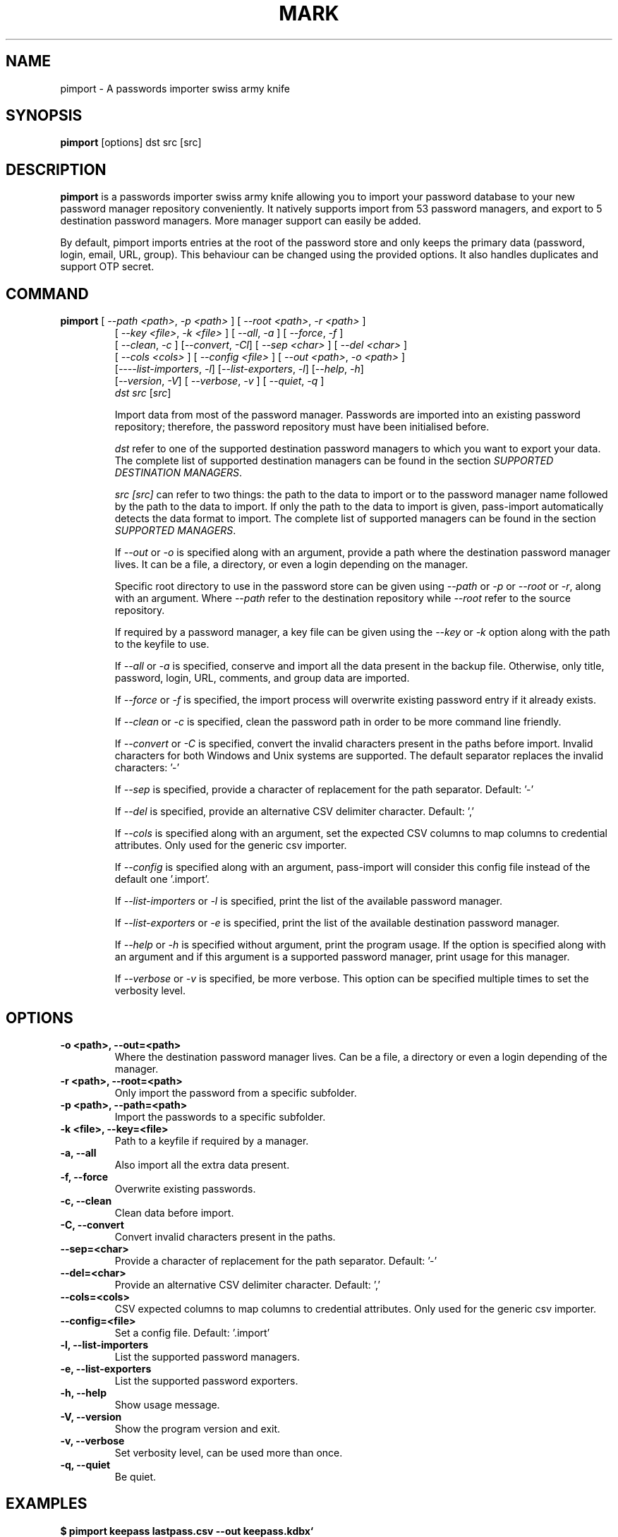 .TH MARK 1 "April 2020" "pass-import"

.SH NAME
pimport \- A passwords importer swiss army knife


.SH SYNOPSIS
\fBpimport\fP [options] dst src [src]

.SH DESCRIPTION
\fBpimport\fP is a passwords importer swiss army knife allowing you to import
your password database to your new password manager repository conveniently.
It natively supports import from \# NB BEGIN
53
\# NB END
password managers, and export to \# NB EXPORT BEGIN
5
\# NB EXPORT END
destination password managers. More manager support can easily be added.

By default, pimport imports entries at the root of the password store and only
keeps the primary data (password, login, email, URL, group). This behaviour can
be changed using the provided options. It also handles duplicates and support
OTP secret.

.SH COMMAND
.TP
\fBpimport\fP [ \fI--path <path>\fP, \fI-p <path>\fP ] [ \fI--root <path>\fP, \fI-r <path>\fP ]
 [ \fI--key <file>\fP, \fI-k <file>\fP ] [ \fI--all\fP, \fI-a\fP ] [ \fI--force\fP, \fI-f\fP ]
 [ \fI--clean\fP, \fI-c\fP ] [\fI--convert\fP, \fI-Cl\fP] [ \fI--sep <char>\fP ] [ \fI--del <char>\fP ]
 [ \fI--cols <cols>\fP ] [ \fI--config <file>\fP ] [ \fI--out <path>\fP, \fI-o <path>\fP ]
 [\fI----list-importers\fP, \fI-l\fP] [\fI--list-exporters\fP, \fI-l\fP] [\fI--help\fP, \fI-h\fP]
 [\fI--version\fP, \fI-V\fP] [ \fI--verbose\fP, \fI-v\fP ] [ \fI--quiet\fP, \fI-q\fP ]
 \fIdst\fP \fIsrc\fP [\fIsrc\fP]

Import data from most of the password manager. Passwords are imported into
an existing password repository; therefore, the password repository must have
been initialised before.

.I dst
refer to one of the supported destination password managers to which you want
to export your data. The complete list of supported destination managers can be
found in the section \fISUPPORTED DESTINATION MANAGERS\fP.

.I src [\fIsrc\fP]
can refer to two things: the path to the data to import or to the password
manager name followed by the path to the data to import. If only the path to the
data to import is given, pass-import automatically detects the data format to
import. The complete list of supported managers can be found in the section
\fISUPPORTED MANAGERS\fP.

If \fI--out\fP or \fI-o\fP is specified along with an argument, provide a path
where the destination password manager lives. It can be a file, a directory, or
even a login depending on the manager.

Specific root directory to use in the password store can be given using
\fI--path\fP or \fI-p\fP or \fI--root\fP or \fI-r\fP, along with an argument.
Where \fI--path\fP refer to the destination repository while \fI--root\fP refer
to the source repository.

If required by a password manager, a key file can be given using the
\fI--key\fP or \fI-k\fP option along with the path to the keyfile to use.

If \fI--all\fP or \fI-a\fP is specified, conserve and import all the data
present in the backup file. Otherwise, only title, password, login, URL,
comments, and group data are imported.

If \fI--force\fP or \fI-f\fP is specified, the import process will overwrite
existing password entry if it already exists.

If \fI--clean\fP or \fI-c\fP is specified, clean the password path in order to
be more command line friendly.

If \fI--convert\fP or \fI-C\fP is specified, convert the invalid characters
present in the paths before import. Invalid characters for both Windows and Unix
systems are supported. The default separator replaces the invalid characters: '-'

If \fI--sep\fP is specified, provide a character of replacement for the path
separator. Default: '-'

If \fI--del\fP is specified, provide an alternative CSV delimiter character.
Default: ','

If \fI--cols\fP is specified along with an argument, set the expected CSV columns
to map columns to credential attributes. Only used for the generic csv importer.

If \fI--config\fP is specified along with an argument, pass-import will consider
this config file instead of the default one '.import'.

If \fI--list-importers\fP or \fI-l\fP is specified, print the list of the
available password manager.

If \fI--list-exporters\fP or \fI-e\fP is specified, print the list of the
available destination password manager.

If \fI--help\fP or \fI-h\fP is specified without argument, print the program
usage. If the option is specified along with an argument and if this argument is
a supported password manager, print usage for this manager.

If \fI--verbose\fP or \fI-v\fP is specified, be more verbose. This option
can be specified multiple times to set the verbosity level.


.SH OPTIONS

.TP
\fB\-o <path>\fB, \-\-out=<path>\fR
Where the destination password manager lives. Can be a file, a directory or even
a login depending of the manager.

.TP
\fB\-r <path>\fB, \-\-root=<path>\fR
Only import the password from a specific subfolder.

.TP
\fB\-p <path>\fB, \-\-path=<path>\fR
Import the passwords to a specific subfolder.

.TP
\fB\-k <file>\fB, \-\-key=<file>\fR
Path to a keyfile if required by a manager.

.TP
\fB\-a\fB, \-\-all\fR
Also import all the extra data present.

.TP
\fB\-f\fB, \-\-force\fR
Overwrite existing passwords.

.TP
\fB\-c\fB, \-\-clean\fR
Clean data before import.

.TP
\fB\-C\fB, \-\-convert\fR
Convert invalid characters present in the paths.

.TP
\fB\-\-sep=<char>\fR
Provide a character of replacement for the path separator. Default: '-'

.TP
\fB\-\-del=<char>\fR
Provide an alternative CSV delimiter character. Default: ','

.TP
\fB\-\-cols=<cols>\fR
CSV expected columns to map columns to credential attributes. Only used for the
generic csv importer.

.TP
\fB\-\-config=<file>\fR
Set a config file. Default: '.import'

.TP
\fB\-l\fB, \-\-list-importers\fR
List the supported password managers.

.TP
\fB\-e\fB, \-\-list-exporters\fR
List the supported password exporters.

.TP
\fB\-h\fB, \-\-help\fR
Show usage message.

.TP
\fB\-V\fB, \-\-version\fR
Show the program version and exit.

.TP
\fB\-v\fB, \-\-verbose\fR
Set verbosity level, can be used more than once.

.TP
\fB\-q\fB, \-\-quiet\fR
Be quiet.


.SH EXAMPLES

.TP Import Lastpass file to a keepass kdbx file
.B $ pimport keepass lastpass.csv --out keepass.kdbx`

.TP Import a password store to a CSV file
.B $ pimport csv ~/.password-store --out file.csv`

.TP
Import password from KeePass to password store
.B $ pimport pass keepass.xml --out ~/.password-store
.br
(*) Importing passwords from keepass to pass
.br
 .  Passwords imported from: keepass.xml
.br
 .  Passwords exported to: ~/.password-store
.br
 .  Number of password imported: 6
.br
 .  Passwords imported:
.br
       Social/mastodon.social
.br
       Social/twitter.com
.br
       Social/news.ycombinator.com
.br
       Servers/ovh.com/bynbyjhqjz
.br
       Servers/ovh.com/jsdkyvbwjn
.br
       Bank/aib

.TP
Import password to a subfolder
.B $ pimport pass bitwarden.json -p Import/ --out ~/.password-store
.br
(*) Importing passwords from bitwarden to pass
.br
 .  Passwords imported from: bitwarden.json
.br
 .  Passwords exported to: ~/.password-store
.br
 .  Root path: Import
.br
 .  Number of password imported: 6
.br
 .  Passwords imported:
.br
      Import/Social/mastodon.social
.br
      Import/Social/twitter.com
.br
      Import/Social/news.ycombinator.com
.br
      Import/Servers/ovh.com/bynbyjhqjz
.br
      Import/Servers/ovh.com/jsdkyvbwjn
.br
      Import/Bank/aib

.TP
If the manager is not correctly detected, you can pass it at source argument
.B $ pimport pass dashlane dashlane.csv --out ~/.password-store


.SH CONFIGURATION FILE

Some configurations can be read from a configuration file called \fI.import\fP if
it is present at the root of the password repository. The configuration read from
this file will be overwritten by their corresponding command-line option
if present.

.TP
Example of the .import configuration file
.B $ cat .import
.br
---

# Separator string
.br
separator: '-'

# The list of string that should be replaced by other string. Only activated
.br
# if the `clean` option is enabled.
.br
cleans:
.br
  ' ': '-'
.br
  '&': 'and'

# The list of protocol. To be removed from the title.
.br
protocols:
.br
  - http://

# The list of invalid characters. Replaced by the separator.
.br
invalids:
.br
  - '<'
.br
  - '>'

.SH SUPPORTED DESTINATION MANAGERS

\# LIST DST BEGIN

.TP
\fBcsv (csv) \fP
Website: \fI\fP


 You should use the --cols option to map columns to credential attributes.
 The recognized column names by pass-import are the following:
 'title', 'password', 'login', 'email', 'url', 'comments',
 'otpauth', 'group'
 ``title`` and ``group`` field are used to generate the password
 path. If you have otp data, they should be named as ``otpauth``.
 These are the *standard* field names. You can add any other field
 you want.


Command: pimport csv src [src]

.TP
\fBkeepass (kdbx) \fP
Website: \fIhttps://www.keepass.info\fP

Command: pimport keepass src [src]

.TP
\fBkeepassx2 (kdbx) \fP
Website: \fIhttps://www.keepassx.org\fP

Command: pimport keepassx2 src [src]

.TP
\fBkeepassxc (kdbx) \fP
Website: \fIhttps://keepassxc.org\fP

Command: pimport keepassxc src [src]

.TP
\fBpass (pass) \fP
Website: \fIhttps://passwordstore.org\fP

Command: pimport pass src [src]
\# LIST DST END

.SH SUPPORTED MANAGERS

\# LIST BEGIN

.TP
\fB1password (csv) v6\fP
Website: \fIhttps://1password.com\fP

Export: See this guide: \fIhttps://support.1password.com/export\fP

Command: pass import 1password file.csv

.TP
\fB1password (1pif) v4\fP
Website: \fIhttps://1password.com\fP

Export: See this guide: \fIhttps://support.1password.com/export\fP

Command: pass import 1password file.1pif

.TP
\fB1password (csv) v4\fP
Website: \fIhttps://1password.com\fP

Export: See this guide: \fIhttps://support.1password.com/export\fP

Command: pass import 1password file.csv

.TP
\fBaegis (json)\fP
Website: \fIhttps://github.com/beemdevelopment/Aegis\fP

Export: Settings> Tools: Export Plain

Command: pass import aegis file.json

.TP
\fBaegis (json)\fP
Website: \fIhttps://github.com/beemdevelopment/Aegis\fP

Export: Settings> Tools: Export encrypted

Command: pass import aegis file.json

.TP
\fBandotp (json)\fP
Website: \fIhttps://github.com/andOTP/andOTP\fP

Export: Backups> Backup plain

Command: pass import andotp file.json

.TP
\fBapple-keychain (keychain)\fP
Website: \fIhttps://support.apple.com/guide/keychain-access\fP

Export: See this guide: \fIhttps://gist.github.com/santigz/601f4fd2f039d6ceb2198e2f9f4f01e0\fP

Command: pass import applekeychain file.txt

.TP
\fBbitwarden (csv)\fP
Website: \fIhttps://bitwarden.com\fP

Export: Tools> Export Vault> File Format: .csv

Command: pass import bitwarden file.csv

.TP
\fBbitwarden (json)\fP
Website: \fIhttps://bitwarden.com\fP

Export: Tools> Export Vault> File Format: .json

Command: pass import bitwarden file.json

.TP
\fBblur (json)\fP
Website: \fIhttps://abine.com\fP

Export: Settings: Export Data: Export Blur Data

Command: pass import blur file.json

.TP
\fBblur (csv)\fP
Website: \fIhttps://abine.com\fP

Export: Settings: Export Data: Export CSV: Accounts: Export CSV

Command: pass import blur file.csv

.TP
\fBbuttercup (csv)\fP
Website: \fIhttps://buttercup.pw\fP

Export: File > Export > Export File to CSV

Command: pass import buttercup file.csv

.TP
\fBchrome (csv)\fP
Website: \fIhttps://support.google.com/chrome\fP

Export: See this guide: \fIhttps://support.google.com/chrome/answer/95606#see\fP

Command: pass import chrome file.csv

.TP
\fBchrome (csv)\fP
Website: \fIhttps://support.google.com/chrome\fP

Export: See this guide: \fIhttps://support.google.com/chrome/answer/95606#see\fP

Command: pass import chrome file.csv

.TP
\fBclipperz (html)\fP
Website: \fIhttps://clipperz.is\fP

Export: Settings > Data > Export: HTML + JSON

Command: pass import clipperz file.html

.TP
\fBcsv (csv)\fP
Website: \fI\fP


 You should use the --cols option to map columns to credential attributes.
 The recognized column names by pass-import are the following:
 'title', 'password', 'login', 'email', 'url', 'comments',
 'otpauth', 'group'
 ``title`` and ``group`` field are used to generate the password
 path. If you have otp data, they should be named as ``otpauth``.
 These are the *standard* field names. You can add any other field
 you want.


Export: Nothing to do

Command: pass import csv file.csv --cols 'url,login,,password'

.TP
\fBdashlane (csv)\fP
Website: \fIhttps://www.dashlane.com\fP

Export: File > Export > Unsecured Archive in CSV

Command: pass import dashlane file.csv

.TP
\fBdashlane (json)\fP
Website: \fIhttps://www.dashlane.com\fP

Export: File > Export > Unsecured Archive in JSON

Command: pass import dashlane file.json

.TP
\fBencryptr (csv)\fP
Website: \fIhttps://spideroak.com/encryptr\fP

Export: Compile from source and follow instructions from this guide: \fIhttps://github.com/SpiderOak/Encryptr/issues/295#issuecomment-322449705\fP

Command: pass import encryptr file.csv

.TP
\fBenpass (json) v6\fP
Website: \fIhttps://www.enpass.io\fP

Export: Menu > File > Export > As JSON

Command: pass import enpass file.json

.TP
\fBenpass (csv)\fP
Website: \fIhttps://www.enpass.io\fP

Export: File > Export > As CSV

Command: pass import enpass file.csv

.TP
\fBfirefox (csv)\fP
Website: \fIhttps://github.com/kspearrin/ff-password-exporter\fP

Export: Add-ons Prefs: Export Passwords: CSV

Command: pass import firefox file.csv

.TP
\fBfpm (xml)\fP
Website: \fIhttp://fpm.sourceforge.net\fP

Export: File > Export Passwords: Plain XML

Command: pass import fpm file.xml

.TP
\fBfreeotp+ (json)\fP
Website: \fIhttps://github.com/helloworld1/FreeOTPPlus\fP

Export: Settings> Export> Export JSON Format

Command: pass import freeotp+ file.json

.TP
\fBgnome (libsecret)\fP
Website: \fIhttps://wiki.gnome.org/Projects/GnomeKeyring\fP


 You can provide a gnome-keyring collection label to import. It can be empty
 to import all collections.


Export: Nothing to do

Command: pass import gnome-keyring <label>

.TP
\fBgnome-auth (json)\fP
Website: \fIhttps://gitlab.gnome.org/World/Authenticator\fP

Export: Backup > in a plain-text JSON file

Command: pass import gnome-authenticator file.json

.TP
\fBgorilla (csv)\fP
Website: \fIhttps://github.com/zdia/gorilla/wiki\fP

Export: File > Export: Yes: CSV Files

Command: pass import gorilla file.csv

.TP
\fBkedpm (xml)\fP
Website: \fIhttp://fpm.sourceforge.net\fP

Export: File > Export Passwords: Plain XML

Command: pass import kedpm file.xml

.TP
\fBkeepass (kdbx)\fP
Website: \fIhttps://www.keepass.info\fP

Export: Nothing to do

Command: pass import keepass file.kdbx

.TP
\fBkeepass (csv)\fP
Website: \fIhttps://www.keepass.info\fP

Export: File > Export > Keepass (CSV)

Command: pass import keepass file.csv

.TP
\fBkeepass (xml)\fP
Website: \fIhttps://www.keepass.info\fP

Export: File > Export > Keepass (XML)

Command: pass import keepass file.xml

.TP
\fBkeepassx (xml)\fP
Website: \fIhttps://www.keepassx.org\fP

Export: File > Export to > Keepass XML File

Command: pass import keepassx file.xml

.TP
\fBkeepassx2 (kdbx)\fP
Website: \fIhttps://www.keepassx.org\fP

Export: Nothing to do

Command: pass import keepassx2 file.kdbx

.TP
\fBkeepassx2 (csv)\fP
Website: \fIhttps://www.keepassx.org\fP

Export: Database > Export to CSV File

Command: pass import keepassx2 file.csv

.TP
\fBkeepassxc (kdbx)\fP
Website: \fIhttps://keepassxc.org\fP

Export: Nothing to do

Command: pass import keepassxc file.kdbx

.TP
\fBkeepassxc (csv)\fP
Website: \fIhttps://keepassxc.org\fP

Export: Database > Export to CSV File

Command: pass import keepassxc file.csv

.TP
\fBkeeper (csv)\fP
Website: \fIhttps://keepersecurity.com\fP

Export: Settings > Export : Export to CSV File

Command: pass import keeper file.csv

.TP
\fBlastpass (csv)\fP
Website: \fIhttps://www.lastpass.com\fP

Export: More Options > Advanced > Export

Command: pass import lastpass file.csv

.TP
\fBmyki (csv)\fP
Website: \fIhttps://myki.com\fP

Export: See this guide: \fIhttps://support.myki.com/myki-app/exporting-your-passwords-from-the-myki-app/how-to-export-your-passwords-account-data-from-myki\fP

Command: pass import myki file.csv

.TP
\fBnetwork-manager (nm)\fP
Website: \fIhttps://wiki.gnome.org/Projects/NetworkManager\fP


 Support import from the installed network configuration but also from a
 specific directory of NetworkManager configuration file or from a given
 file.

 Example:
 -------
 - From directory of ini file: `pass import networkmanager dir/`.
 - From ini file: `pass import networkmanager file.ini`.


Export: Also support specific networkmanager dir and ini file

Command: pass import networkmanager

.TP
\fBpadlock (csv)\fP
Website: \fIhttps://padloc.app\fP

Export: Settings > Export Data and copy text into a .csv file

Command: pass import padlock file.csv

.TP
\fBpass (pass)\fP
Website: \fIhttps://passwordstore.org\fP

Export: Nothing to do

Command: pass import pass path/to/store

.TP
\fBpassman (csv)\fP
Website: \fIhttps://passman.cc\fP

Export: Settings > Export credentials  > Export type: CSV

Command: pass import passman file.csv

.TP
\fBpassman (json)\fP
Website: \fIhttps://passman.cc\fP

Export: Settings > Export credentials  > Export type: JSON

Command: pass import passman file.json

.TP
\fBpasspack (csv)\fP
Website: \fIhttps://www.passpack.com\fP

Export: Settings > Export > Save to CSV

Command: pass import passpack file.csv

.TP
\fBpasspie (yaml) v1.0\fP
Website: \fIhttps://www.enpass.io\fP

Export: `passpie export file.yml`

Command: pass import passpie file.yml

.TP
\fBpwsafe (xml)\fP
Website: \fIhttps://pwsafe.org\fP

Export: File > Export To > XML Format

Command: pass import pwsafe file.xml

.TP
\fBrevelation (xml)\fP
Website: \fIhttps://revelation.olasagasti.info\fP

Export: File > Export: XML

Command: pass import revelation file.xml

.TP
\fBroboform (csv)\fP
Website: \fIhttps://www.roboform.com\fP

Export: Roboform > Options > Data & Sync > Export To: CSV file

Command: pass import roboform file.csv

.TP
\fBsaferpass (csv)\fP
Website: \fIhttps://saferpass.net\fP

Export: Settings > Export Data: Export data

Command: pass import saferpass file.csv

.TP
\fBupm (csv)\fP
Website: \fIhttp://upm.sourceforge.net\fP

Export: Database > Export

Command: pass import upm file.csv

.TP
\fBzoho (csv)\fP
Website: \fIhttps://www.zoho.com/vault\fP

Export: Tools > Export Secrets: Zoho Vault Format CSV

Command: pass import zoho file.csv

.TP
\fBzoho (csv)\fP
Website: \fIhttps://www.zoho.com/vault\fP

Export: Tools > Export Secrets: Zoho Vault Format CSV

Command: pass import zoho file.csv
\# LIST END


.SH SECURITY CONSIDERATION

.TP
Passwords should not be written in plain text form on the drive. Therefore when possible, you should import it directly from the encrypted data. For instance, with an encrypted Keepass database:

.B $ pimport pass keepass file.kdbx --out ~/.password-store

.TP
Otherwise, if your password manager does not support it, you should take care of securely removing the plain text password database:

.B $ pimport pass lastpass data.csv --out ~/.password-store
.br
.B $ shred -u data.csv

.TP
Alternatively, pass-import can decrypt gpg encrypted file before importing it. For example:

.B $ pimport pass lastpass lastpass.csv.gpg --out ~/.password-store


.SH SEE ALSO
.BR pass-import(1),


.SH AUTHORS
.B pimport
was written by
.MT alexandre@pujol.io
Alexandre Pujol
.ME .


.SH COPYING
This program is free software: you can redistribute it and/or modify
it under the terms of the GNU General Public License as published by
the Free Software Foundation, either version 3 of the License, or
(at your option) any later version.

This program is distributed in the hope that it will be useful,
but WITHOUT ANY WARRANTY; without even the implied warranty of
MERCHANTABILITY or FITNESS FOR A PARTICULAR PURPOSE.  See the
GNU General Public License for more details.

You should have received a copy of the GNU General Public License
along with this program.  If not, see <http://www.gnu.org/licenses/>.
